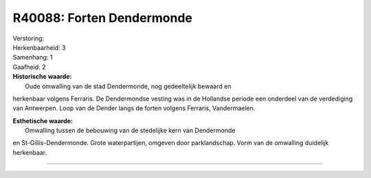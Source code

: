 R40088: Forten Dendermonde
==========================

| Verstoring:

| Herkenbaarheid: 3

| Samenhang: 1

| Gaafheid: 2

| **Historische waarde:**
|  Oude omwalling van de stad Dendermonde, nog gedeeltelijk bewaard en
herkenbaar volgens Ferraris. De Dendermondse vesting was in de Hollandse
periode een onderdeel van de verdediging van Antwerpen. Loop van de
Dender langs de forten volgens Ferraris, Vandermaelen.

| **Esthetische waarde:**
|  Omwalling tussen de bebouwing van de stedelijke kern van Dendermonde
en St-Gillis-Dendermonde. Grote waterpartijen, omgeven door
parklandschap. Vorm van de omwalling duidelijk herkenbaar.

--------------

